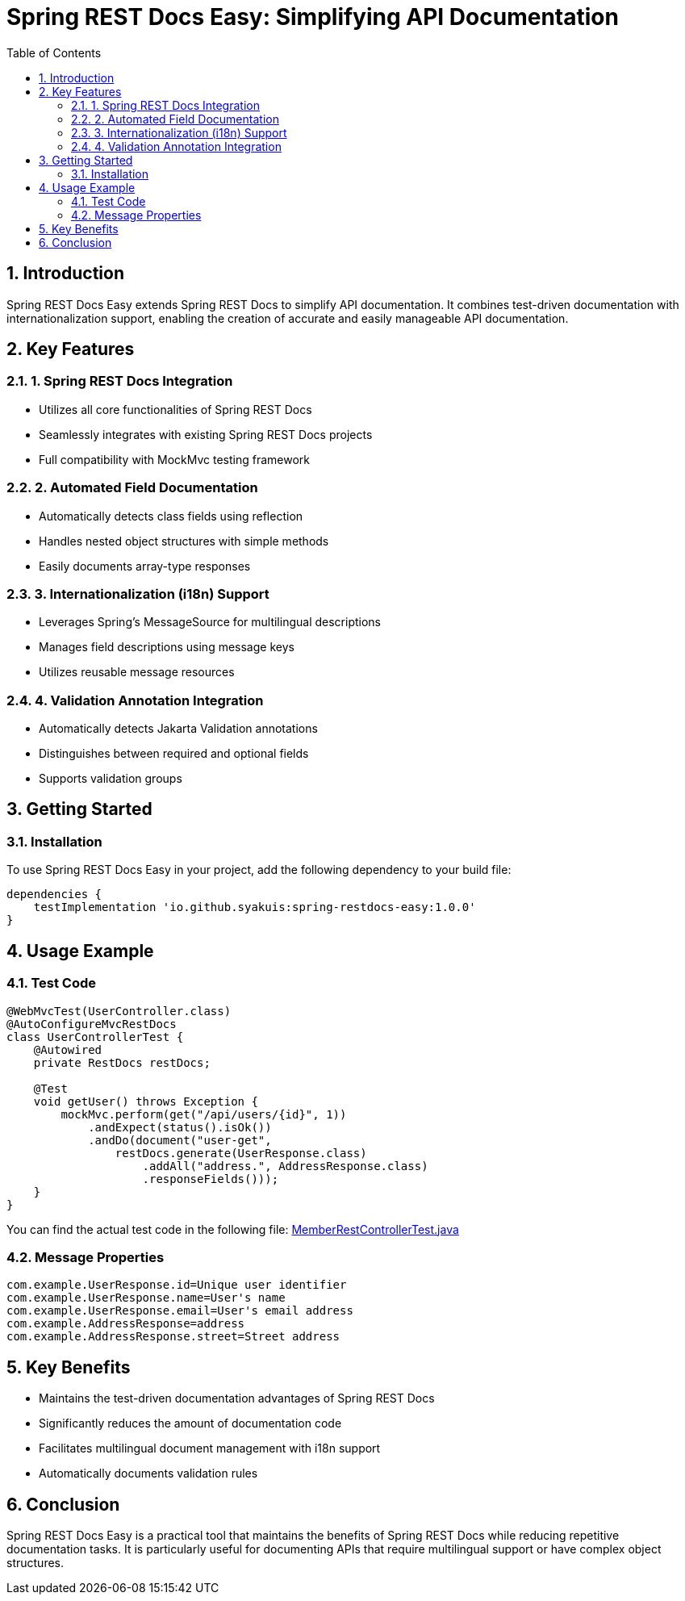 = Spring REST Docs Easy: Simplifying API Documentation
:toc: left
:toclevels: 3
:sectnums:
:source-highlighter: highlightjs

== Introduction

Spring REST Docs Easy extends Spring REST Docs to simplify API documentation. It combines test-driven documentation with internationalization support, enabling the creation of accurate and easily manageable API documentation.

== Key Features

=== 1. Spring REST Docs Integration
* Utilizes all core functionalities of Spring REST Docs
* Seamlessly integrates with existing Spring REST Docs projects
* Full compatibility with MockMvc testing framework

=== 2. Automated Field Documentation
* Automatically detects class fields using reflection
* Handles nested object structures with simple methods
* Easily documents array-type responses

=== 3. Internationalization (i18n) Support
* Leverages Spring's MessageSource for multilingual descriptions
* Manages field descriptions using message keys
* Utilizes reusable message resources

=== 4. Validation Annotation Integration
* Automatically detects Jakarta Validation annotations
* Distinguishes between required and optional fields
* Supports validation groups


== Getting Started

=== Installation

To use Spring REST Docs Easy in your project, add the following dependency to your build file:

[source,gradle]
----
dependencies {
    testImplementation 'io.github.syakuis:spring-restdocs-easy:1.0.0'
}
----

== Usage Example

=== Test Code
[source,java]
----
@WebMvcTest(UserController.class)
@AutoConfigureMvcRestDocs
class UserControllerTest {
    @Autowired
    private RestDocs restDocs;

    @Test
    void getUser() throws Exception {
        mockMvc.perform(get("/api/users/{id}", 1))
            .andExpect(status().isOk())
            .andDo(document("user-get",
                restDocs.generate(UserResponse.class)
                    .addAll("address.", AddressResponse.class)
                    .responseFields()));
    }
}
----

You can find the actual test code in the following file:
link:examples/src/test/java/io/github/syakuis/spring/restdocs/easy/examples/adapter/web/controller/MemberRestControllerTest.java[MemberRestControllerTest.java]

=== Message Properties
[source,properties]
----
com.example.UserResponse.id=Unique user identifier
com.example.UserResponse.name=User's name
com.example.UserResponse.email=User's email address
com.example.AddressResponse=address
com.example.AddressResponse.street=Street address
----

== Key Benefits

* Maintains the test-driven documentation advantages of Spring REST Docs
* Significantly reduces the amount of documentation code
* Facilitates multilingual document management with i18n support
* Automatically documents validation rules

== Conclusion

Spring REST Docs Easy is a practical tool that maintains the benefits of Spring REST Docs while reducing repetitive documentation tasks. It is particularly useful for documenting APIs that require multilingual support or have complex object structures.